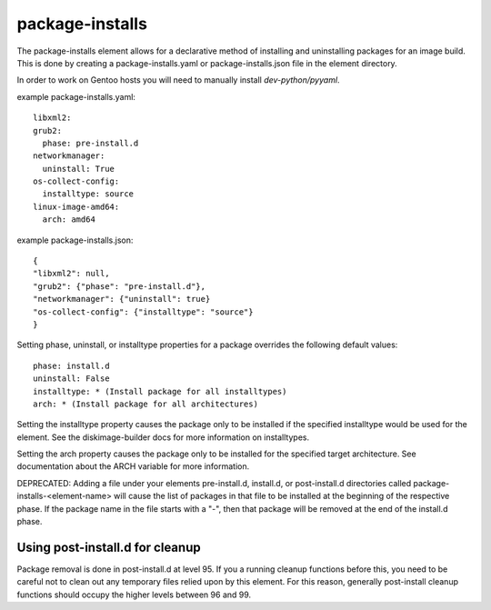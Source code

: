 ================
package-installs
================

The package-installs element allows for a declarative method of installing and
uninstalling packages for an image build. This is done by creating a
package-installs.yaml or package-installs.json file in the element directory.

In order to work on Gentoo hosts you will need to manually install
`dev-python/pyyaml`.

example package-installs.yaml::

 libxml2:
 grub2:
   phase: pre-install.d
 networkmanager:
   uninstall: True
 os-collect-config:
   installtype: source
 linux-image-amd64:
   arch: amd64

example package-installs.json::

    {
    "libxml2": null,
    "grub2": {"phase": "pre-install.d"},
    "networkmanager": {"uninstall": true}
    "os-collect-config": {"installtype": "source"}
    }


Setting phase, uninstall, or installtype properties for a package overrides
the following default values::

    phase: install.d
    uninstall: False
    installtype: * (Install package for all installtypes)
    arch: * (Install package for all architectures)

Setting the installtype property causes the package only to be installed if
the specified installtype would be used for the element. See the
diskimage-builder docs for more information on installtypes.

Setting the arch property causes the package only to be installed for the
specified target architecture. See documentation about the ARCH variable
for more information.

DEPRECATED: Adding a file under your elements pre-install.d, install.d, or
post-install.d directories called package-installs-<element-name> will cause
the list of packages in that file to be installed at the beginning of the
respective phase.  If the package name in the file starts with a "-", then
that package will be removed at the end of the install.d phase.

Using post-install.d for cleanup
================================

Package removal is done in post-install.d at level 95.  If you a
running cleanup functions before this, you need to be careful not
to clean out any temporary files relied upon by this element.
For this reason, generally post-install cleanup functions should
occupy the higher levels between 96 and 99.
